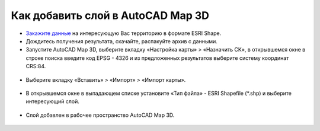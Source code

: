 .. _data_map3d:

Как добавить слой в AutoCAD Map 3D
===========================

* `Закажите данные <https://data.nextgis.com/ru/>`_ на интересующую Вас территорию в формате ESRI Shape.
* Дождитесь получения результата, скачайте, распакуйте архив с данными.
* Запустите AutoCAD Map 3D, выберите вкладку «Настройка карты» > «Назначить СК», в открывшемся окне в строке поиска введите код EPSG - 4326 и из предложенных результатов выберите систему координат CRS:84.

.. figure:: _static/map3d1.png
   :name: map3d1
   :align: center
   :width: 16cm

* Выберите вкладку «Вставить» > «Импорт» > «Импорт карты».

.. figure:: _static/map3d2.png
   :name: map3d2
   :align: center
   :width: 16cm

* В открывшемся окне в выпадающем списке установите «Тип файла» - ESRI Shapefile (*.shp) и выберите интересующий слой.

.. figure:: _static/map3d3.png
   :name: map3d3
   :align: center
   :width: 16cm

* Слой добавлен в рабочее пространство AutoCAD Map 3D.

.. figure:: _static/map3d4.png
   :name: map3d4
   :align: center
   :width: 16cm
